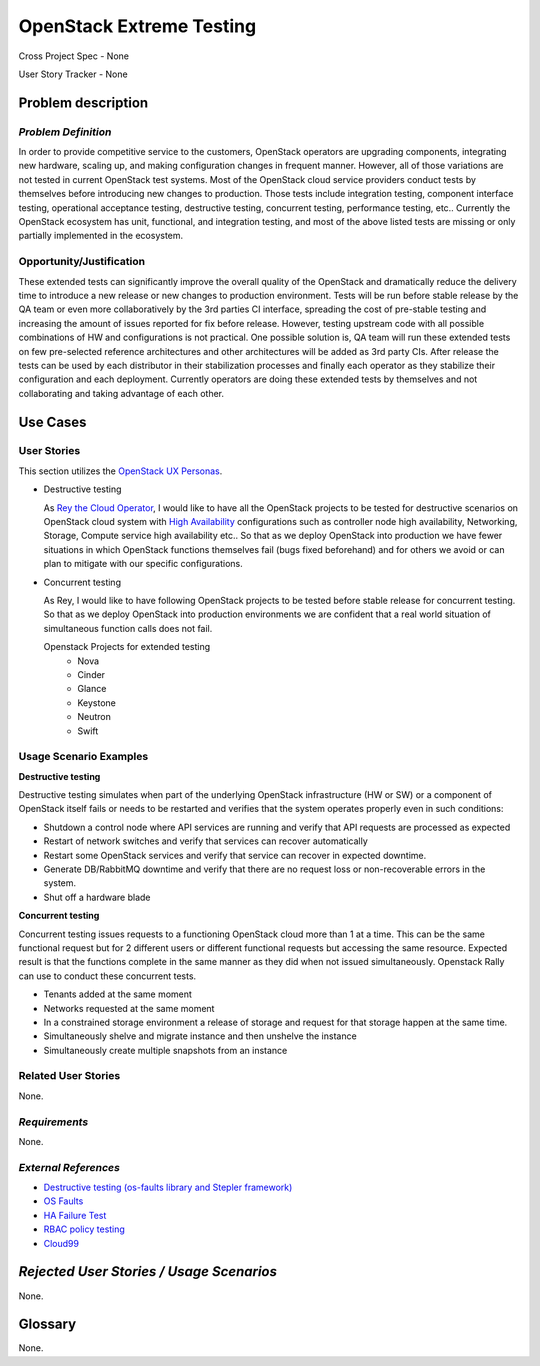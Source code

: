 OpenStack Extreme Testing
==========================

Cross Project Spec - None

User Story Tracker - None

Problem description
-------------------

*Problem Definition*
++++++++++++++++++++

In order to provide competitive service to the customers, OpenStack operators
are upgrading components, integrating new hardware, scaling up, and making
configuration changes in frequent manner. However, all of those
variations are not tested in current OpenStack test systems. Most of the
OpenStack cloud service providers conduct tests by themselves before introducing
new changes to production. Those tests include integration testing, component
interface testing, operational acceptance testing, destructive testing,
concurrent testing, performance testing, etc.. Currently the OpenStack ecosystem
has unit, functional, and integration testing, and most of the above listed
tests are missing or only partially implemented in the ecosystem.


Opportunity/Justification
+++++++++++++++++++++++++

These extended tests can significantly improve the overall quality of the
OpenStack and dramatically reduce the delivery time to introduce a new release
or new changes to production environment. Tests will be run before stable
release by the QA team or even more collaboratively by the 3rd
parties CI interface, spreading the cost of pre-stable testing and increasing
the amount of issues reported for fix before release.
However, testing upstream code with all possible combinations of HW and
configurations is not practical. One possible solution is, QA team will
run these extended tests on few pre-selected reference architectures and
other architectures will be added as 3rd party CIs.
After release the tests can be used by each distributor in their stabilization
processes and finally each operator as they stabilize their configuration
and each deployment. Currently operators are doing these extended tests
by themselves and not collaborating and taking advantage of each other.


Use Cases
---------

User Stories
++++++++++++

This section utilizes the `OpenStack UX Personas`_.


* Destructive testing

  As `Rey the Cloud Operator`_, I would like to have all the OpenStack projects
  to be tested for destructive scenarios on OpenStack cloud system with
  `High Availability <http://docs.openstack.org/ha-guide/>`_ configurations
  such as controller node high availability, Networking, Storage, Compute
  service high availability etc..
  So that as we deploy OpenStack into production we have fewer situations in
  which OpenStack functions themselves fail (bugs fixed beforehand) and
  for others we avoid or can plan to mitigate with our specific configurations.

  .. todo:: Add the details of reference architecture for Destructive testing

* Concurrent testing

  As Rey, I would like to have following OpenStack projects to be
  tested before stable release for concurrent testing. So that as we deploy
  OpenStack into production environments we are confident that a real world
  situation of simultaneous function calls does not fail.

  Openstack Projects for extended testing
   * Nova
   * Cinder
   * Glance
   * Keystone
   * Neutron
   * Swift


.. _OpenStack UX Personas: http://docs.openstack.org/contributor-guide/ux-ui-guidelines/ux-personas.html
.. _Rey the Cloud Operator: http://docs.openstack.org/contributor-guide/ux-ui-guidelines/ux-personas/cloud-ops.html#cloud-ops

Usage Scenario Examples
+++++++++++++++++++++++

**Destructive testing**

Destructive testing simulates when part of the underlying OpenStack
infrastructure (HW or SW) or a component of OpenStack itself fails
or needs to be restarted and verifies that the system operates
properly even in such conditions:

* Shutdown a control node where API services are running and verify that API
  requests are processed as expected
* Restart of network switches and verify that services can recover
  automatically
* Restart some OpenStack services and verify that service can recover
  in expected downtime.
* Generate DB/RabbitMQ downtime and verify that there are no request
  loss or non-recoverable errors in the system.
* Shut  off a hardware blade

  .. todo:: Add more details to each test case
	    (ref: Destructive testing reference architecture)

**Concurrent testing**

Concurrent testing issues requests to a functioning OpenStack cloud more
than 1 at a time. This can be the same functional request but for 2
different users or different functional requests but accessing the
same resource. Expected result is that the functions complete in the
same manner as they did when not issued simultaneously.
Openstack Rally can use to conduct these concurrent tests.

* Tenants added at the same moment
* Networks requested at the same moment
* In a constrained storage environment a release of storage and request
  for that storage happen at the same time.
* Simultaneously shelve and migrate instance and then unshelve the instance
* Simultaneously create multiple snapshots from an instance


Related User Stories
++++++++++++++++++++

None.

*Requirements*
++++++++++++++

None.

*External References*
+++++++++++++++++++++

* `Destructive testing (os-faults library and Stepler framework) <https://etherpad.openstack.org/p/ocata-qa-destructive-testing>`_

* `OS Faults <https://github.com/openstack/os-faults>`_

* `HA Failure Test <https://github.com/avdhoot07/HA-Failure-TEST>`_

* `RBAC policy testing <https://etherpad.openstack.org/p/ocata-qa-policy-testing>`_

* `Cloud99 <https://github.com/cisco-oss-eng/Cloud99>`_


*Rejected User Stories / Usage Scenarios*
-----------------------------------------

None.

Glossary
--------

None.
